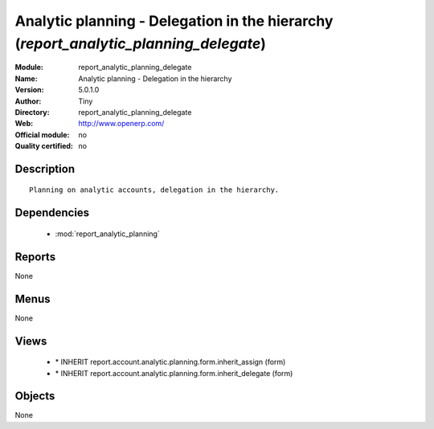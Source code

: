 
.. module:: report_analytic_planning_delegate
    :synopsis: Analytic planning - Delegation in the hierarchy 
    :noindex:
.. 

.. raw:: html

    <link rel="stylesheet" href="../_static/hide_objects_in_sidebar.css" type="text/css" />

Analytic planning - Delegation in the hierarchy (*report_analytic_planning_delegate*)
=====================================================================================
:Module: report_analytic_planning_delegate
:Name: Analytic planning - Delegation in the hierarchy
:Version: 5.0.1.0
:Author: Tiny
:Directory: report_analytic_planning_delegate
:Web: http://www.openerp.com/
:Official module: no
:Quality certified: no

Description
-----------

::

  Planning on analytic accounts, delegation in the hierarchy.

Dependencies
------------

 * :mod:`report_analytic_planning`

Reports
-------

None


Menus
-------


None


Views
-----

 * \* INHERIT report.account.analytic.planning.form.inherit_assign (form)
 * \* INHERIT report.account.analytic.planning.form.inherit_delegate (form)


Objects
-------

None
